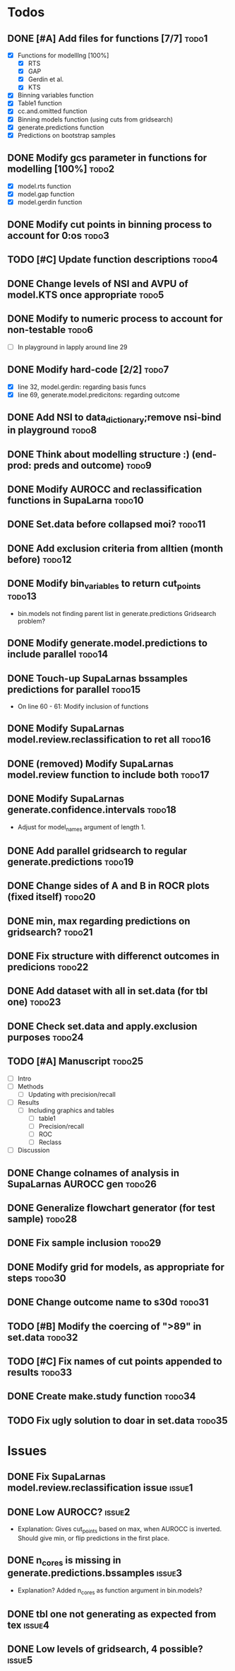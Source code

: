 # Prediction models vs Clinicians org
#
# This is the todo list for the "Can prediction models triage adult trauma patients more accurately
# than clinicians?" project. 
* Todos
** DONE [#A] Add files for functions [7/7]                            :todo1:
   - [X] Functions for modelllng [100%]
     - [X] RTS 
     - [X] GAP
     - [X] Gerdin et al.
     - [X] KTS
   - [X] Binning variables function
   - [X] Table1 function
   - [X] cc.and.omitted function
   - [X] Binning models function (using cuts from gridsearch)
   - [X] generate.predictions function
   - [X] Predictions on bootstrap samples
** DONE Modify gcs parameter in functions for modelling [100%]        :todo2:
   - [X] model.rts function
   - [X] model.gap function
   - [X] model.gerdin function
** DONE Modify cut points in binning process to account for 0:os      :todo3:
** TODO [#C] Update function descriptions                             :todo4:
** DONE Change levels of NSI and AVPU of model.KTS once appropriate   :todo5:
** DONE Modify to numeric process to account for non-testable         :todo6:
    - [ ] In playground in lapply around line 29
** DONE Modify hard-code [2/2]                                        :todo7:
    - [X] line 32, model.gerdin: regarding basis funcs
    - [X] line 69, generate.model.predicitons: regarding outcome
** DONE Add NSI to data_dictionary;remove nsi-bind in playground      :todo8:
** DONE Think about modelling structure :) (end-prod: preds and outcome) :todo9:
** DONE Modify AUROCC and reclassification functions in SupaLarna    :todo10:
** DONE Set.data before collapsed moi?                               :todo11:
** DONE Add exclusion criteria from alltien (month before)           :todo12:
** DONE Modify bin_variables to return cut_points                    :todo13:
   - bin.models not finding parent list in generate.predictions
     Gridsearch problem?
** DONE Modify generate.model.predictions to include parallel        :todo14:
** DONE Touch-up SupaLarnas bssamples predictions for parallel       :todo15:
    - On line 60 - 61: Modify inclusion of functions
** DONE Modify SupaLarnas model.review.reclassification to ret all   :todo16:
** DONE (removed) Modify SupaLarnas model.review function to include both :todo17:
** DONE Modify SupaLarnas generate.confidence.intervals              :todo18:
   - Adjust for model_names argument of length 1.
** DONE Add parallel gridsearch to regular generate.predictions      :todo19:
** DONE Change sides of A and B in ROCR plots (fixed itself)         :todo20:
** DONE min, max regarding predictions on gridsearch?                :todo21:
** DONE Fix structure with differenct outcomes in predicions         :todo22:
** DONE Add dataset with all in set.data (for tbl one)               :todo23:
** DONE Check set.data and apply.exclusion purposes                  :todo24:
** TODO [#A] Manuscript                                              :todo25:
   - [ ] Intro 
   - [ ] Methods
     - [ ] Updating with precision/recall
   - [ ] Results
     - [ ] Including graphics and tables
       - [ ] table1
       - [ ] Precision/recall
       - [ ] ROC
       - [ ] Reclass
   - [ ] Discussion
** DONE Change colnames of analysis in SupaLarnas AUROCC gen         :todo26:
** DONE Generalize flowchart generator (for test sample)             :todo28:
** DONE Fix sample inclusion                                         :todo29:
** DONE Modify grid for models, as appropriate for steps             :todo30:
** DONE Change outcome name to s30d                                  :todo31:
** TODO [#B] Modify the coercing of ">89" in set.data                :todo32:
** TODO [#C] Fix names of cut points appended to results             :todo33:
** DONE Create make.study function                                   :todo34:
** TODO Fix ugly solution to doar in set.data                        :todo35:
* Issues
** DONE Fix SupaLarnas model.review.reclassification issue           :issue1:
** DONE Low AUROCC?                                                  :issue2:
    - Explanation: Gives cut_points based on max, when AUROCC is 
      inverted. Should give min, or flip predictions in the first
      place. 
** DONE n_cores is missing in generate.predictions.bssamples         :issue3:
    - Explanation? Added n_cores as function argument in bin.models?
** DONE tbl one not generating as expected from tex                  :issue4:
** DONE Low levels of gridsearch, 4 possible?                        :issue5:
